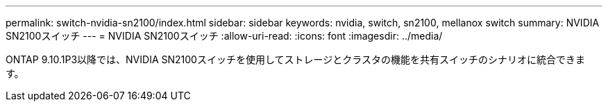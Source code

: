 ---
permalink: switch-nvidia-sn2100/index.html 
sidebar: sidebar 
keywords: nvidia, switch, sn2100, mellanox switch 
summary: NVIDIA SN2100スイッチ 
---
= NVIDIA SN2100スイッチ
:allow-uri-read: 
:icons: font
:imagesdir: ../media/


[role="lead"]
ONTAP 9.10.1P3以降では、NVIDIA SN2100スイッチを使用してストレージとクラスタの機能を共有スイッチのシナリオに統合できます。
